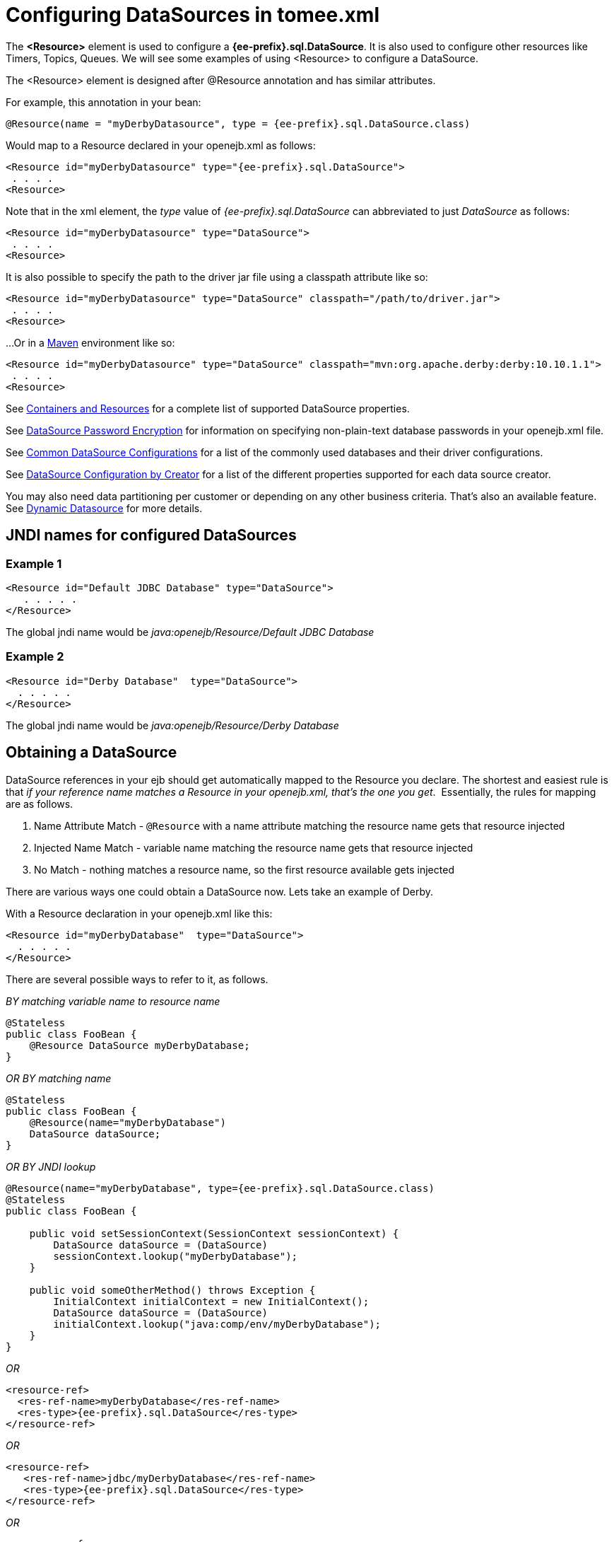 = Configuring DataSources in tomee.xml
:index-group: Configuration
:jbake-date: 2018-12-05
:jbake-type: page
:jbake-status: published



The *<Resource>* element is used to configure a *{ee-prefix}.sql.DataSource*.
It is also used to configure other resources like Timers, Topics, Queues.
We will see some examples of using <Resource> to configure a DataSource.

The <Resource> element is designed after @Resource annotation and has similar attributes.

For example, this annotation in your bean:

[source,java,subs=+attributes]
----
@Resource(name = "myDerbyDatasource", type = {ee-prefix}.sql.DataSource.class)
----

Would map to a Resource declared in your openejb.xml as follows:

[source,xml]
----
<Resource id="myDerbyDatasource" type="{ee-prefix}.sql.DataSource">
 . . . .
<Resource>
----

Note that in the xml element, the _type_ value of _{ee-prefix}.sql.DataSource_ can abbreviated to just _DataSource_ as follows:

[source,xml]
----
<Resource id="myDerbyDatasource" type="DataSource">
 . . . .
<Resource>
----

It is also possible to specify the path to the driver jar file using a classpath attribute like so:

[source,xml]
----
<Resource id="myDerbyDatasource" type="DataSource" classpath="/path/to/driver.jar">
 . . . .
<Resource>
----

...Or in a http://maven.apache.org/[Maven] environment like so:

[source,xml]
----
<Resource id="myDerbyDatasource" type="DataSource" classpath="mvn:org.apache.derby:derby:10.10.1.1">
 . . . .
<Resource>
----

See xref:containers-and-resources.adoc[Containers and Resources] for a complete list of supported DataSource properties.

See xref:datasource-password-encryption.adoc[DataSource Password Encryption] for information on specifying non-plain-text database passwords in your openejb.xml file.

See xref:common-datasource-configurations.adoc[Common DataSource Configurations] for a list of the commonly used databases and their driver configurations.

See xref:datasource-configuration-by-creator.adoc[DataSource Configuration by Creator] for a list of the different properties supported for each data source creator.

You may also need data partitioning per customer or depending on any other business criteria.
That's also an available feature.
See xref:dynamic-datasource.adoc[Dynamic Datasource] for more details.



== JNDI names for configured DataSources

=== Example 1

[source,xml]
----
<Resource id="Default JDBC Database" type="DataSource">
   . . . . .
</Resource>
----

The global jndi name would be _java:openejb/Resource/Default JDBC Database_

=== Example 2

[source,xml]
----
<Resource id="Derby Database"  type="DataSource">
  . . . . .
</Resource>
----

The global jndi name would be _java:openejb/Resource/Derby Database_

== Obtaining a DataSource

DataSource references in your ejb should get automatically mapped to the Resource you declare.
The shortest and easiest rule is that _if your reference name matches a Resource in your openejb.xml, that's the one you get_.&nbsp;
Essentially, the rules for mapping are as follows.

. Name Attribute Match - `@Resource` with a name attribute matching the resource name gets that resource injected
. Injected Name Match - variable name matching the resource name gets that resource injected
. No Match - nothing matches a resource name, so the first resource available gets injected

There are various ways one could obtain a DataSource now.
Lets take an example of Derby.

With a Resource declaration in your openejb.xml like this:

[source,xml]
----
<Resource id="myDerbyDatabase"  type="DataSource">
  . . . . .
</Resource>
----

There are several possible ways to refer to it, as follows.

_BY matching variable name to resource name_

[source,java,subs=+attributes]
----
@Stateless
public class FooBean {
    @Resource DataSource myDerbyDatabase;
}
----

_OR BY matching name_

[source,java,subs=+attributes]
----
@Stateless
public class FooBean {
    @Resource(name="myDerbyDatabase")
    DataSource dataSource;
}
----

_OR BY JNDI lookup_

[source,java,subs=+attributes]
----
@Resource(name="myDerbyDatabase", type={ee-prefix}.sql.DataSource.class)
@Stateless
public class FooBean {

    public void setSessionContext(SessionContext sessionContext) {
        DataSource dataSource = (DataSource)
        sessionContext.lookup("myDerbyDatabase");
    }

    public void someOtherMethod() throws Exception {
        InitialContext initialContext = new InitialContext();
        DataSource dataSource = (DataSource)
        initialContext.lookup("java:comp/env/myDerbyDatabase");
    }
}
----

_OR_

[source,xml]
----
<resource-ref>
  <res-ref-name>myDerbyDatabase</res-ref-name>
  <res-type>{ee-prefix}.sql.DataSource</res-type>
</resource-ref>
----

_OR_

[source,xml]
----
<resource-ref>
   <res-ref-name>jdbc/myDerbyDatabase</res-ref-name>
   <res-type>{ee-prefix}.sql.DataSource</res-type>
</resource-ref>
----

_OR_

[source,xml]
----
<resource-ref>
   <res-ref-name>someOtherName</res-ref-name>
   <res-type>{ee-prefix}.sql.DataSource</res-type>
   <mapped-name>myDerbyDatabase</mapped-name>
</resource-ref>
----
